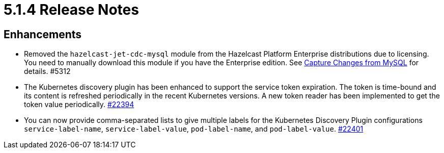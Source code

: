 = 5.1.4 Release Notes

== Enhancements

* Removed the `hazelcast-jet-cdc-mysql` module from the Hazelcast Platform Enterprise distributions due to licensing.
You need to manually download this module if you have the Enterprise edition. See xref:pipelines:cdc.adoc#step-4-start-hazelcast[Capture Changes from MySQL] for details. #5312
* The Kubernetes discovery plugin has been enhanced to support the service token expiration. The token is time-bound and its content
is refreshed periodically in the recent Kubernetes versions. A new token reader has been implemented to get the token value periodically.
https://github.com/hazelcast/hazelcast/pull/22394[#22394]
* You can now provide comma-separated lists to give multiple labels for the Kubernetes Discovery Plugin configurations `service-label-name`, `service-label-value`, `pod-label-name`, and `pod-label-value`.
https://github.com/hazelcast/hazelcast/pull/22401[#22401]
